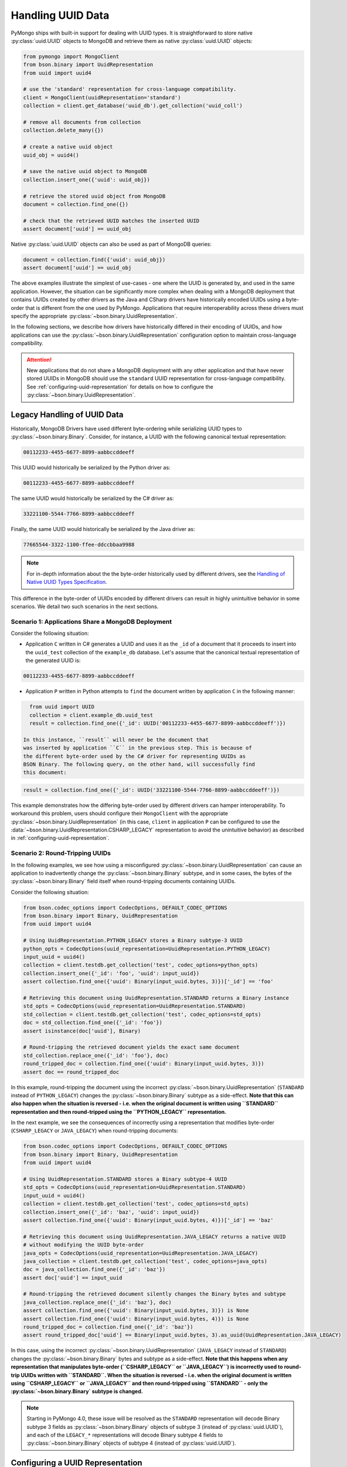 
.. _handling-uuid-data-example:

Handling UUID Data
==================

PyMongo ships with built-in support for dealing with UUID types.
It is straightforward to store native :py:class:`uuid.UUID` objects
to MongoDB and retrieve them as native :py:class:`uuid.UUID` objects:

.. code-block:: python

  from pymongo import MongoClient
  from bson.binary import UuidRepresentation
  from uuid import uuid4

  # use the 'standard' representation for cross-language compatibility.
  client = MongoClient(uuidRepresentation='standard')
  collection = client.get_database('uuid_db').get_collection('uuid_coll')

  # remove all documents from collection
  collection.delete_many({})

  # create a native uuid object
  uuid_obj = uuid4()

  # save the native uuid object to MongoDB
  collection.insert_one({'uuid': uuid_obj})

  # retrieve the stored uuid object from MongoDB
  document = collection.find_one({})

  # check that the retrieved UUID matches the inserted UUID
  assert document['uuid'] == uuid_obj

Native :py:class:`uuid.UUID` objects can also be used as part of MongoDB
queries:

.. code-block:: python

  document = collection.find({'uuid': uuid_obj})
  assert document['uuid'] == uuid_obj

The above examples illustrate the simplest of use-cases - one where the
UUID is generated by, and used in the same application. However,
the situation can be significantly more complex when dealing with a MongoDB
deployment that contains UUIDs created by other drivers as the Java and CSharp
drivers have historically encoded UUIDs using a byte-order that is different
from the one used by PyMongo. Applications that require interoperability across
these drivers must specify the appropriate
:py:class:`~bson.binary.UuidRepresentation`.

In the following sections, we describe how drivers have historically differed
in their encoding of UUIDs, and how applications can use the
:py:class:`~bson.binary.UuidRepresentation` configuration option to maintain
cross-language compatibility.

.. attention:: New applications that do not share a MongoDB deployment with
   any other application and that have never stored UUIDs in MongoDB
   should use the ``standard`` UUID representation for cross-language
   compatibility. See :ref:`configuring-uuid-representation` for details
   on how to configure the :py:class:`~bson.binary.UuidRepresentation`.

.. _example-legacy-uuid:

Legacy Handling of UUID Data
----------------------------

Historically, MongoDB Drivers have used different byte-ordering
while serializing UUID types to :py:class:`~bson.binary.Binary`.
Consider, for instance, a UUID with the following canonical textual
representation:

.. code-block:: python

  00112233-4455-6677-8899-aabbccddeeff

This UUID would historically be serialized by the Python driver as:

.. code-block:: python

  00112233-4455-6677-8899-aabbccddeeff

The same UUID would historically be serialized by the C# driver as:

.. code-block:: python

  33221100-5544-7766-8899-aabbccddeeff

Finally, the same UUID would historically be serialized by the Java driver as:

.. code-block:: python

  77665544-3322-1100-ffee-ddccbbaa9988

.. note:: For in-depth information about the the byte-order historically
   used by different drivers, see the `Handling of Native UUID Types
   Specification
   <https://github.com/mongodb/specifications/blob/master/source/uuid.rst>`_.

This difference in the byte-order of UUIDs encoded by different drivers can
result in highly unintuitive behavior in some scenarios. We detail two such
scenarios in the next sections.

Scenario 1: Applications Share a MongoDB Deployment
^^^^^^^^^^^^^^^^^^^^^^^^^^^^^^^^^^^^^^^^^^^^^^^^^^^

Consider the following situation:

* Application ``C`` written in C# generates a UUID and uses it as the ``_id``
  of a document that it proceeds to insert into the ``uuid_test`` collection of
  the ``example_db`` database. Let's assume that the canonical textual
  representation of the generated UUID is:

.. code-block:: python

    00112233-4455-6677-8899-aabbccddeeff

* Application ``P`` written in Python attempts to ``find`` the document
  written by application ``C`` in the following manner:

.. code-block:: python

    from uuid import UUID
    collection = client.example_db.uuid_test
    result = collection.find_one({'_id': UUID('00112233-4455-6677-8899-aabbccddeeff')})

  In this instance, ``result`` will never be the document that
  was inserted by application ``C`` in the previous step. This is because of
  the different byte-order used by the C# driver for representing UUIDs as
  BSON Binary. The following query, on the other hand, will successfully find
  this document:

.. code-block:: python

    result = collection.find_one({'_id': UUID('33221100-5544-7766-8899-aabbccddeeff')})

This example demonstrates how the differing byte-order used by different
drivers can hamper interoperability. To workaround this problem, users should
configure their ``MongoClient`` with the appropriate
:py:class:`~bson.binary.UuidRepresentation` (in this case, ``client`` in application
``P`` can be configured to use the
:data:`~bson.binary.UuidRepresentation.CSHARP_LEGACY` representation to
avoid the unintuitive behavior) as described in
:ref:`configuring-uuid-representation`.

Scenario 2: Round-Tripping UUIDs
^^^^^^^^^^^^^^^^^^^^^^^^^^^^^^^^

In the following examples, we see how using a misconfigured
:py:class:`~bson.binary.UuidRepresentation` can cause an application
to inadvertently change the :py:class:`~bson.binary.Binary` subtype, and in some
cases, the bytes of the :py:class:`~bson.binary.Binary` field itself when
round-tripping documents containing UUIDs.

Consider the following situation:

.. code-block:: python

  from bson.codec_options import CodecOptions, DEFAULT_CODEC_OPTIONS
  from bson.binary import Binary, UuidRepresentation
  from uuid import uuid4

  # Using UuidRepresentation.PYTHON_LEGACY stores a Binary subtype-3 UUID
  python_opts = CodecOptions(uuid_representation=UuidRepresentation.PYTHON_LEGACY)
  input_uuid = uuid4()
  collection = client.testdb.get_collection('test', codec_options=python_opts)
  collection.insert_one({'_id': 'foo', 'uuid': input_uuid})
  assert collection.find_one({'uuid': Binary(input_uuid.bytes, 3)})['_id'] == 'foo'

  # Retrieving this document using UuidRepresentation.STANDARD returns a Binary instance
  std_opts = CodecOptions(uuid_representation=UuidRepresentation.STANDARD)
  std_collection = client.testdb.get_collection('test', codec_options=std_opts)
  doc = std_collection.find_one({'_id': 'foo'})
  assert isinstance(doc['uuid'], Binary)

  # Round-tripping the retrieved document yields the exact same document
  std_collection.replace_one({'_id': 'foo'}, doc)
  round_tripped_doc = collection.find_one({'uuid': Binary(input_uuid.bytes, 3)})
  assert doc == round_tripped_doc


In this example, round-tripping the document using the incorrect
:py:class:`~bson.binary.UuidRepresentation` (``STANDARD`` instead of
``PYTHON_LEGACY``) changes the :py:class:`~bson.binary.Binary` subtype as a
side-effect. **Note that this can also happen when the situation is reversed -
i.e. when the original document is written using ``STANDARD`` representation
and then round-tripped using the ``PYTHON_LEGACY`` representation.**

In the next example, we see the consequences of incorrectly using a
representation that modifies byte-order (``CSHARP_LEGACY`` or ``JAVA_LEGACY``)
when round-tripping documents:

.. code-block:: python

  from bson.codec_options import CodecOptions, DEFAULT_CODEC_OPTIONS
  from bson.binary import Binary, UuidRepresentation
  from uuid import uuid4

  # Using UuidRepresentation.STANDARD stores a Binary subtype-4 UUID
  std_opts = CodecOptions(uuid_representation=UuidRepresentation.STANDARD)
  input_uuid = uuid4()
  collection = client.testdb.get_collection('test', codec_options=std_opts)
  collection.insert_one({'_id': 'baz', 'uuid': input_uuid})
  assert collection.find_one({'uuid': Binary(input_uuid.bytes, 4)})['_id'] == 'baz'

  # Retrieving this document using UuidRepresentation.JAVA_LEGACY returns a native UUID
  # without modifying the UUID byte-order
  java_opts = CodecOptions(uuid_representation=UuidRepresentation.JAVA_LEGACY)
  java_collection = client.testdb.get_collection('test', codec_options=java_opts)
  doc = java_collection.find_one({'_id': 'baz'})
  assert doc['uuid'] == input_uuid

  # Round-tripping the retrieved document silently changes the Binary bytes and subtype
  java_collection.replace_one({'_id': 'baz'}, doc)
  assert collection.find_one({'uuid': Binary(input_uuid.bytes, 3)}) is None
  assert collection.find_one({'uuid': Binary(input_uuid.bytes, 4)}) is None
  round_tripped_doc = collection.find_one({'_id': 'baz'})
  assert round_tripped_doc['uuid'] == Binary(input_uuid.bytes, 3).as_uuid(UuidRepresentation.JAVA_LEGACY)


In this case, using the incorrect :py:class:`~bson.binary.UuidRepresentation`
(``JAVA_LEGACY`` instead of ``STANDARD``) changes the
:py:class:`~bson.binary.Binary` bytes and subtype as a side-effect.
**Note that this happens when any representation that
manipulates byte-order (``CSHARP_LEGACY`` or ``JAVA_LEGACY``) is incorrectly
used to round-trip UUIDs written with ``STANDARD``. When the situation is
reversed - i.e. when the original document is written using ``CSHARP_LEGACY``
or ``JAVA_LEGACY`` and then round-tripped using ``STANDARD`` -
only the :py:class:`~bson.binary.Binary` subtype is changed.**

.. note:: Starting in PyMongo 4.0, these issue will be resolved as
   the ``STANDARD`` representation will decode Binary subtype 3 fields as
   :py:class:`~bson.binary.Binary` objects of subtype 3 (instead of
   :py:class:`uuid.UUID`), and each of the ``LEGACY_*`` representations will
   decode Binary subtype 4 fields to :py:class:`~bson.binary.Binary` objects of
   subtype 4 (instead of :py:class:`uuid.UUID`).

.. _configuring-uuid-representation:

Configuring a UUID Representation
---------------------------------

Users can workaround the problems described above by configuring their
applications with the appropriate :py:class:`~bson.binary.UuidRepresentation`.
Configuring the representation modifies PyMongo's behavior while
encoding :py:class:`uuid.UUID` objects to BSON and decoding
Binary subtype 3 and 4 fields from BSON.

Applications can set the UUID representation in one of the following ways:

#. At the ``MongoClient`` level using the ``uuidRepresentation`` URI option,
   e.g.:

.. code-block:: python

     client = MongoClient("mongodb://a:27107/?uuidRepresentation=standard")

   Valid values are:

   .. list-table::
      :header-rows: 1

      * - Value
        - UUID Representation

      * - ``unspecified``
        - :ref:`unspecified-representation-details`

      * - ``standard``
        - :ref:`standard-representation-details`

      * - ``pythonLegacy``
        - :ref:`python-legacy-representation-details`

      * - ``javaLegacy``
        - :ref:`java-legacy-representation-details`

      * - ``csharpLegacy``
        - :ref:`csharp-legacy-representation-details`

#. At the ``MongoClient`` level using the ``uuidRepresentation`` kwarg
   option, e.g.:

.. code-block:: python

     from bson.binary import UuidRepresentation
     client = MongoClient(uuidRepresentation=UuidRepresentation.STANDARD)

#. At the ``Database`` or ``Collection`` level by supplying a suitable
   :py:class:`~bson.codec_options.CodecOptions` instance, e.g.:

.. code-block:: python

     from bson.codec_options import CodecOptions
     csharp_opts = CodecOptions(uuid_representation=UuidRepresentation.CSHARP_LEGACY)
     java_opts = CodecOptions(uuid_representation=UuidRepresentation.JAVA_LEGACY)

     # Get database/collection from client with csharpLegacy UUID representation
     csharp_database = client.get_database('csharp_db', codec_options=csharp_opts)
     csharp_collection = client.testdb.get_collection('csharp_coll', codec_options=csharp_opts)

     # Get database/collection from existing database/collection with javaLegacy UUID representation
     java_database = csharp_database.with_options(codec_options=java_opts)
     java_collection = csharp_collection.with_options(codec_options=java_opts)

Supported UUID Representations
------------------------------

.. list-table::
   :header-rows: 1

   * - UUID Representation
     - Default?
     - Encode :py:class:`uuid.UUID` to
     - Decode :py:class:`~bson.binary.Binary` subtype 4 to
     - Decode :py:class:`~bson.binary.Binary` subtype 3 to

   * - :ref:`standard-representation-details`
     - No
     - :py:class:`~bson.binary.Binary` subtype 4
     - :py:class:`uuid.UUID`
     - :py:class:`~bson.binary.Binary` subtype 3

   * - :ref:`unspecified-representation-details`
     - Yes, in PyMongo>=4
     - Raise ``ValueError``
     - :py:class:`~bson.binary.Binary` subtype 4
     - :py:class:`~bson.binary.Binary` subtype 3

   * - :ref:`python-legacy-representation-details`
     - No
     - :py:class:`~bson.binary.Binary` subtype 3 with standard byte-order
     - :py:class:`~bson.binary.Binary` subtype 4
     - :py:class:`uuid.UUID`

   * - :ref:`java-legacy-representation-details`
     - No
     - :py:class:`~bson.binary.Binary` subtype 3 with Java legacy byte-order
     - :py:class:`~bson.binary.Binary` subtype 4
     - :py:class:`uuid.UUID`

   * - :ref:`csharp-legacy-representation-details`
     - No
     - :py:class:`~bson.binary.Binary` subtype 3 with C# legacy byte-order
     - :py:class:`~bson.binary.Binary` subtype 4
     - :py:class:`uuid.UUID`

We now detail the behavior and use-case for each supported UUID
representation.

.. _unspecified-representation-details:

``UNSPECIFIED``
^^^^^^^^^^^^^^^

.. attention:: Starting in PyMongo 4.0,
   :data:`~bson.binary.UuidRepresentation.UNSPECIFIED` is the default
   UUID representation used by PyMongo.

The :data:`~bson.binary.UuidRepresentation.UNSPECIFIED` representation
prevents the incorrect interpretation of UUID bytes by stopping short of
automatically converting UUID fields in BSON to native UUID types. Decoding
a UUID when using this representation returns a :py:class:`~bson.binary.Binary`
object instead. If required, users can coerce the decoded
:py:class:`~bson.binary.Binary` objects into native UUIDs using the
:py:meth:`~bson.binary.Binary.as_uuid` method and specifying the appropriate
representation format. The following example shows
what this might look like for a UUID stored by the C# driver:

.. code-block:: python

  from bson.codec_options import CodecOptions, DEFAULT_CODEC_OPTIONS
  from bson.binary import Binary, UuidRepresentation
  from uuid import uuid4

  # Using UuidRepresentation.CSHARP_LEGACY
  csharp_opts = CodecOptions(uuid_representation=UuidRepresentation.CSHARP_LEGACY)

  # Store a legacy C#-formatted UUID
  input_uuid = uuid4()
  collection = client.testdb.get_collection('test', codec_options=csharp_opts)
  collection.insert_one({'_id': 'foo', 'uuid': input_uuid})

  # Using UuidRepresentation.UNSPECIFIED
  unspec_opts = CodecOptions(uuid_representation=UuidRepresentation.UNSPECIFIED)
  unspec_collection = client.testdb.get_collection('test', codec_options=unspec_opts)

  # UUID fields are decoded as Binary when UuidRepresentation.UNSPECIFIED is configured
  document = unspec_collection.find_one({'_id': 'foo'})
  decoded_field = document['uuid']
  assert isinstance(decoded_field, Binary)

  # Binary.as_uuid() can be used to coerce the decoded value to a native UUID
  decoded_uuid = decoded_field.as_uuid(UuidRepresentation.CSHARP_LEGACY)
  assert decoded_uuid == input_uuid

Native :py:class:`uuid.UUID` objects cannot directly be encoded to
:py:class:`~bson.binary.Binary` when the UUID representation is ``UNSPECIFIED``
and attempting to do so will result in an exception:

.. code-block:: python

  unspec_collection.insert_one({'_id': 'bar', 'uuid': uuid4()})
  Traceback (most recent call last):
  ...
  ValueError: cannot encode native uuid.UUID with UuidRepresentation.UNSPECIFIED. UUIDs can be manually converted to bson.Binary instances using bson.Binary.from_uuid() or a different UuidRepresentation can be configured. See the documentation for UuidRepresentation for more information.

Instead, applications using :data:`~bson.binary.UuidRepresentation.UNSPECIFIED`
must explicitly coerce a native UUID using the
:py:meth:`~bson.binary.Binary.from_uuid` method:

.. code-block:: python

  explicit_binary = Binary.from_uuid(uuid4(), UuidRepresentation.STANDARD)
  unspec_collection.insert_one({'_id': 'bar', 'uuid': explicit_binary})

.. _standard-representation-details:

``STANDARD``
^^^^^^^^^^^^

.. attention:: This UUID representation should be used by new applications or
   applications that are encoding and/or decoding UUIDs in MongoDB for the
   first time.

The :data:`~bson.binary.UuidRepresentation.STANDARD` representation
enables cross-language compatibility by ensuring the same byte-ordering
when encoding UUIDs from all drivers. UUIDs written by a driver with this
representation configured will be handled correctly by every other provided
it is also configured with the ``STANDARD`` representation.

``STANDARD`` encodes native :py:class:`uuid.UUID` objects to
:py:class:`~bson.binary.Binary` subtype 4 objects.

.. _python-legacy-representation-details:

``PYTHON_LEGACY``
^^^^^^^^^^^^^^^^^

.. attention:: This uuid representation should be used when reading UUIDs
   generated by existing applications that use the Python driver
   but **don't** explicitly set a UUID representation.

.. attention:: :data:`~bson.binary.UuidRepresentation.PYTHON_LEGACY`
   was the default uuid representation in PyMongo 3.

The :data:`~bson.binary.UuidRepresentation.PYTHON_LEGACY` representation
corresponds to the legacy representation of UUIDs used by PyMongo. This
representation conforms with
`RFC 4122 Section 4.1.2 <https://tools.ietf.org/html/rfc4122#section-4.1.2>`_.

The following example illustrates the use of this representation:

.. code-block:: python

  from bson.codec_options import CodecOptions, DEFAULT_CODEC_OPTIONS
  from bson.binary import Binary, UuidRepresentation

  # No configured UUID representation
  collection = client.python_legacy.get_collection('test', codec_options=DEFAULT_CODEC_OPTIONS)

  # Using UuidRepresentation.PYTHON_LEGACY
  pylegacy_opts = CodecOptions(uuid_representation=UuidRepresentation.PYTHON_LEGACY)
  pylegacy_collection = client.python_legacy.get_collection('test', codec_options=pylegacy_opts)

  # UUIDs written by PyMongo 3 with no UuidRepresentation configured
  # (or PyMongo 4.0 with PYTHON_LEGACY) can be queried using PYTHON_LEGACY
  uuid_1 = uuid4()
  pylegacy_collection.insert_one({'uuid': uuid_1})
  document = pylegacy_collection.find_one({'uuid': uuid_1})

``PYTHON_LEGACY`` encodes native :py:class:`uuid.UUID` objects to
:py:class:`~bson.binary.Binary` subtype 3 objects, preserving the same
byte-order as :attr:`~uuid.UUID.bytes`:

.. code-block:: python

  from bson.binary import Binary

  document = collection.find_one({'uuid': Binary(uuid_2.bytes, subtype=3)})
  assert document['uuid'] == uuid_2

.. _java-legacy-representation-details:

``JAVA_LEGACY``
^^^^^^^^^^^^^^^

.. attention:: This UUID representation should be used when reading UUIDs
   written to MongoDB by the legacy applications (i.e. applications that don't
   use the ``STANDARD`` representation) using the Java driver.

The :data:`~bson.binary.UuidRepresentation.JAVA_LEGACY` representation
corresponds to the legacy representation of UUIDs used by the MongoDB Java
Driver.

.. note:: The ``JAVA_LEGACY`` representation reverses the order of bytes 0-7,
   and bytes 8-15.

As an example, consider the same UUID described in :ref:`example-legacy-uuid`.
Let us assume that an application used the Java driver without an explicitly
specified UUID representation to insert the example UUID
``00112233-4455-6677-8899-aabbccddeeff`` into MongoDB. If we try to read this
value using ``PYTHON_LEGACY``, we end up with an entirely different UUID:

.. code-block:: python

  UUID('77665544-3322-1100-ffee-ddccbbaa9988')

However, if we explicitly set the representation to
:data:`~bson.binary.UuidRepresentation.JAVA_LEGACY`, we get the correct result:

.. code-block:: python

  UUID('00112233-4455-6677-8899-aabbccddeeff')

PyMongo uses the specified UUID representation to reorder the BSON bytes and
load them correctly. ``JAVA_LEGACY`` encodes native :py:class:`uuid.UUID` objects
to :py:class:`~bson.binary.Binary` subtype 3 objects, while performing the same
byte-reordering as the legacy Java driver's UUID to BSON encoder.

.. _csharp-legacy-representation-details:

``CSHARP_LEGACY``
^^^^^^^^^^^^^^^^^

.. attention:: This UUID representation should be used when reading UUIDs
   written to MongoDB by the legacy applications (i.e. applications that don't
   use the ``STANDARD`` representation) using the C# driver.

The :data:`~bson.binary.UuidRepresentation.CSHARP_LEGACY` representation
corresponds to the legacy representation of UUIDs used by the MongoDB Java
Driver.

.. note:: The ``CSHARP_LEGACY`` representation reverses the order of bytes 0-3,
   bytes 4-5, and bytes 6-7.

As an example, consider the same UUID described in :ref:`example-legacy-uuid`.
Let us assume that an application used the C# driver without an explicitly
specified UUID representation to insert the example UUID
``00112233-4455-6677-8899-aabbccddeeff`` into MongoDB. If we try to read this
value using PYTHON_LEGACY, we end up with an entirely different UUID:

.. code-block:: python

  UUID('33221100-5544-7766-8899-aabbccddeeff')

However, if we explicitly set the representation to
:data:`~bson.binary.UuidRepresentation.CSHARP_LEGACY`, we get the correct result:

.. code-block:: python

  UUID('00112233-4455-6677-8899-aabbccddeeff')

PyMongo uses the specified UUID representation to reorder the BSON bytes and
load them correctly. ``CSHARP_LEGACY`` encodes native :py:class:`uuid.UUID`
objects to :py:class:`~bson.binary.Binary` subtype 3 objects, while performing
the same byte-reordering as the legacy C# driver's UUID to BSON encoder.
